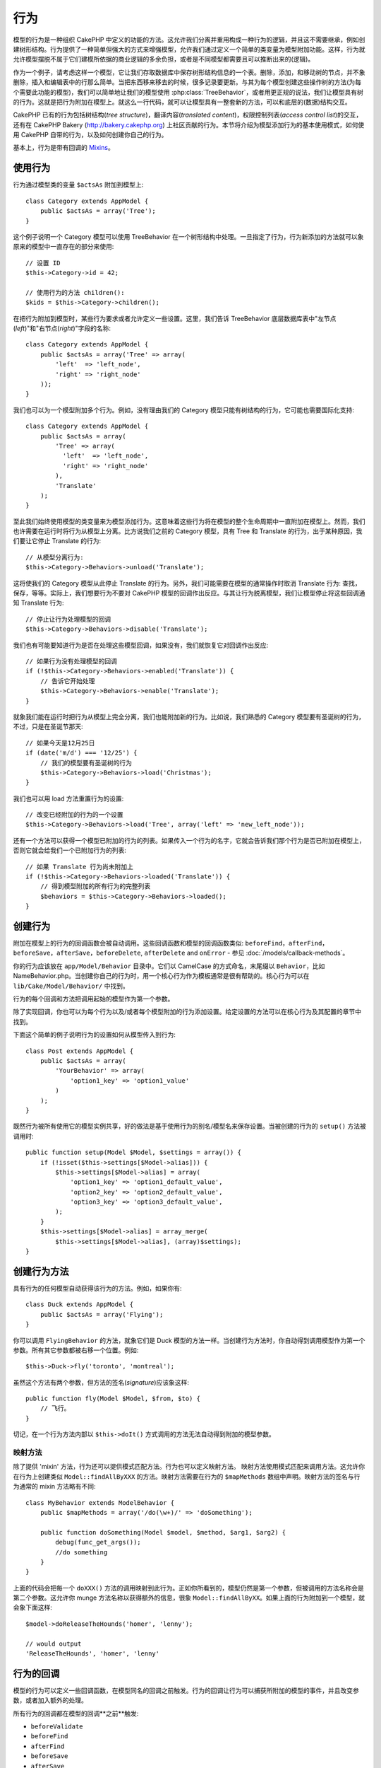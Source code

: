 行为
#########

模型的行为是一种组织 CakePHP 中定义的功能的方法。这允许我们分离并重用构成一种行为的逻辑，并且这不需要继承，例如创建树形结构。行为提供了一种简单但强大的方式来增强模型，允许我们通过定义一个简单的类变量为模型附加功能。这样，行为就允许模型摆脱不属于它们建模所依据的商业逻辑的多余负担，或者是不同模型都需要且可以推断出来的(逻辑)。

作为一个例子，请考虑这样一个模型，它让我们存取数据库中保存树形结构信息的一个表。删除，添加，和移动树的节点，并不象删除，插入和编辑表中的行那么简单。当把东西移来移去的时候，很多记录要更新。与其为每个模型创建这些操作树的方法(为每个需要此功能的模型)，我们可以简单地让我们的模型使用 :php:class:`TreeBehavior`，或者用更正规的说法，我们让模型具有树的行为。这就是把行为附加在模型上。就这么一行代码，就可以让模型具有一整套新的方法，可以和底层的(数据)结构交互。

CakePHP 已有的行为包括树结构(*tree structure*)，翻译内容(*translated content*)，权限控制列表(*access control list*)的交互，还有在 CakePHP Bakery (`http://bakery.cakephp.org
<http://bakery.cakephp.org>`_) 上社区贡献的行为。本节将介绍为模型添加行为的基本使用模式，如何使用 CakePHP 自带的行为，以及如何创建你自己的行为。

基本上，行为是带有回调的 `Mixins <http://en.wikipedia.org/wiki/Mixin>`_。

使用行为
===============

行为通过模型类的变量 ``$actsAs`` 附加到模型上::

    class Category extends AppModel {
        public $actsAs = array('Tree');
    }

这个例子说明一个 Category 模型可以使用 TreeBehavior 在一个树形结构中处理。一旦指定了行为，行为新添加的方法就可以象原来的模型中一直存在的部分来使用::

    // 设置 ID
    $this->Category->id = 42;

    // 使用行为的方法 children():
    $kids = $this->Category->children();

在把行为附加到模型时，某些行为要求或者允许定义一些设置。这里，我们告诉 TreeBehavior 底层数据库表中"左节点(*left*)"和"右节点(*right*)"字段的名称::

    class Category extends AppModel {
        public $actsAs = array('Tree' => array(
            'left'  => 'left_node',
            'right' => 'right_node'
        ));
    }

我们也可以为一个模型附加多个行为。例如，没有理由我们的 Category 模型只能有树结构的行为，它可能也需要国际化支持::

    class Category extends AppModel {
        public $actsAs = array(
            'Tree' => array(
              'left'  => 'left_node',
              'right' => 'right_node'
            ),
            'Translate'
        );
    }

至此我们始终使用模型的类变量来为模型添加行为。这意味着这些行为将在模型的整个生命周期中一直附加在模型上。然而，我们也许需要在运行时将行为从模型上分离。比方说我们之前的 Category 模型，具有 Tree 和 Translate 的行为，出于某种原因，我们要让它停止 Translate 的行为::

    // 从模型分离行为:
    $this->Category->Behaviors->unload('Translate');

这将使我们的 Category 模型从此停止 Translate 的行为。另外，我们可能需要在模型的通常操作时取消 Translate 行为: 查找，保存，等等。实际上，我们想要行为不要对 CakePHP 模型的回调作出反应。与其让行为脱离模型，我们让模型停止将这些回调通知 Translate 行为::

    // 停止让行为处理模型的回调
    $this->Category->Behaviors->disable('Translate');

我们也有可能要知道行为是否在处理这些模型回调，如果没有，我们就恢复它对回调作出反应::

    // 如果行为没有处理模型的回调
    if (!$this->Category->Behaviors->enabled('Translate')) {
        // 告诉它开始处理
        $this->Category->Behaviors->enable('Translate');
    }

就象我们能在运行时把行为从模型上完全分离，我们也能附加新的行为。比如说，我们熟悉的 Category 模型要有圣诞树的行为，不过，只是在圣诞节那天::

    // 如果今天是12月25日
    if (date('m/d') === '12/25') {
        // 我们的模型要有圣诞树的行为
        $this->Category->Behaviors->load('Christmas');
    }

我们也可以用 load 方法重置行为的设置::

    // 改变已经附加的行为的一个设置
    $this->Category->Behaviors->load('Tree', array('left' => 'new_left_node'));

还有一个方法可以获得一个模型已附加的行为的列表。如果传入一个行为的名字，它就会告诉我们那个行为是否已附加在模型上，否则它就会给我们一个已附加行为的列表::

    // 如果 Translate 行为尚未附加上
    if (!$this->Category->Behaviors->loaded('Translate')) {
        // 得到模型附加的所有行为的完整列表
        $behaviors = $this->Category->Behaviors->loaded();
    }

创建行为
==================

附加在模型上的行为的回调函数会被自动调用。这些回调函数和模型的回调函数类似: ``beforeFind``，``afterFind``，``beforeSave``，``afterSave``，``beforeDelete``,
``afterDelete`` and ``onError`` - 参见 :doc:`/models/callback-methods`。

你的行为应该放在 ``app/Model/Behavior`` 目录中。它们以 CamelCase 的方式命名，末尾缀以 ``Behavior``，比如 NameBehavior.php。当创建你自己的行为时，用一个核心行为作为模板通常是很有帮助的。核心行为可以在 ``lib/Cake/Model/Behavior/`` 中找到。

行为的每个回调和方法把调用起始的模型作为第一个参数。

除了实现回调，你也可以为每个行为以及/或者每个模型附加的行为添加设置。给定设置的方法可以在核心行为及其配置的章节中找到。

下面这个简单的例子说明行为的设置如何从模型传入到行为::

    class Post extends AppModel {
        public $actsAs = array(
            'YourBehavior' => array(
                'option1_key' => 'option1_value'
            )
        );
    }

既然行为被所有使用它的模型实例共享，好的做法是基于使用行为的别名/模型名来保存设置。当被创建的行为的 ``setup()`` 方法被调用时::

    public function setup(Model $Model, $settings = array()) {
        if (!isset($this->settings[$Model->alias])) {
            $this->settings[$Model->alias] = array(
                'option1_key' => 'option1_default_value',
                'option2_key' => 'option2_default_value',
                'option3_key' => 'option3_default_value',
            );
        }
        $this->settings[$Model->alias] = array_merge(
            $this->settings[$Model->alias], (array)$settings);
    }

创建行为方法
=========================

具有行为的任何模型自动获得该行为的方法。例如，如果你有::

    class Duck extends AppModel {
        public $actsAs = array('Flying');
    }

你可以调用 ``FlyingBehavior`` 的方法，就象它们是 Duck 模型的方法一样。当创建行为方法时，你自动得到调用模型作为第一个参数。所有其它参数都被右移一个位置。例如::

    $this->Duck->fly('toronto', 'montreal');

虽然这个方法有两个参数，但方法的签名(*signature*)应该象这样::

    public function fly(Model $Model, $from, $to) {
        // 飞行。
    }

切记，在一个行为方法内部以 ``$this->doIt()`` 方式调用的方法无法自动得到附加的模型参数。

映射方法
--------------

除了提供 'mixin' 方法，行为还可以提供模式匹配方法。行为也可以定义映射方法。 映射方法使用模式匹配来调用方法。这允许你在行为上创建类似 ``Model::findAllByXXX`` 的方法。映射方法需要在行为的 ``$mapMethods`` 数组中声明。映射方法的签名与行为通常的 mixin 方法略有不同::

    class MyBehavior extends ModelBehavior {
        public $mapMethods = array('/do(\w+)/' => 'doSomething');

        public function doSomething(Model $model, $method, $arg1, $arg2) {
            debug(func_get_args());
            //do something
        }
    }

上面的代码会把每一个 ``doXXX()`` 方法的调用映射到此行为。正如你所看到的，模型仍然是第一个参数，但被调用的方法名称会是第二个参数。这允许你 munge 方法名称以获得额外的信息，很象 ``Model::findAllByXX``。如果上面的行为附加到一个模型，就会象下面这样::

    $model->doReleaseTheHounds('homer', 'lenny');

    // would output
    'ReleaseTheHounds', 'homer', 'lenny'

行为的回调
==================

模型的行为可以定义一些回调函数，在模型同名的回调之前触发。行为的回调让行为可以捕获所附加的模型的事件，并且改变参数，或者加入额外的处理。

所有行为的回调都在模型的回调**之前**触发:

-  ``beforeValidate``
-  ``beforeFind``
-  ``afterFind``
-  ``beforeSave``
-  ``afterSave``
-  ``beforeDelete``
-  ``afterDelete``


创建行为的回调
----------------------------

.. php:class:: ModelBehavior

模型行为的回调定义为行为类中的普通方法。与通常的行为方法十分类似，它们接受 ``$Model`` 作为第一个参数。这个参数就是调用行为方法的模型。

.. php:method:: setup(Model $Model, array $settings = array())

    当一个行为附加到模型时调用。 settings 参数来自所附加模型的 ``$actsAs`` 属性。

.. php:method:: cleanup(Model $Model)

    当一个行为从模型分离时调用。基类方法根据 ``$model->alias`` 来删除设置。你可以重载这个方法，提供定制的清理功能。

.. php:method:: beforeFind(Model $Model, array $query)

    如果行为的 beforeFind 返回 false，find() 就会中断。返回数组就会增加 find 操作的查询参数。

.. php:method:: afterFind(Model $Model, mixed $results, boolean $primary)

    你可以用 afterFind 来增加 find 操作的结果。返回值会作为结果，交给链条中的下一个行为或者模型的 afterFind。

.. php:method:: beforeDelete(Model $Model, boolean $cascade = true)

    你可以从行为的 beforeDelete 返回 false，来中断删除操作。返回 true 就允许它继续。

.. php:method:: afterDelete(Model $Model)

    你可以用 afterDelete 来执行与行为相关的清理操作。

.. php:method:: beforeSave(Model $Model)

    你可以从行为的 beforeSave 返回 false，来中断保存操作。返回 true 就允许它继续。

.. php:method:: afterSave(Model $Model, boolean $created)

    你可以用 afterSave 来执行与行为相关的清理操作。 当创建一条记录时 $created 为 true，当更新一条记录时则为 false。

.. php:method:: beforeValidate(Model $Model)

    你可以用 beforeValidate 来改变模型的验证数组或者处理任何其它在验证之前的逻辑。从 beforeValidate 回调方法返回 false 会中断验证并使验证失败。



.. meta::
    :title lang=zh_CN: Behaviors
    :keywords lang=zh_CN: tree manipulation,manipulation methods,model behaviors,access control list,model class,tree structures,php class,business contract,class category,database table,bakery,inheritance,functionality,interaction,logic,cakephp,models,essence